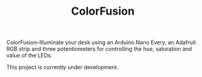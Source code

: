#+TITLE: ColorFusion

ColorFusion--Illuminate your desk using an Arduino Nano Every, an
Adafruit RGB strip and three potentiometers for controlling the hue,
saturation and value of the LEDs.

This project is currently under development.
